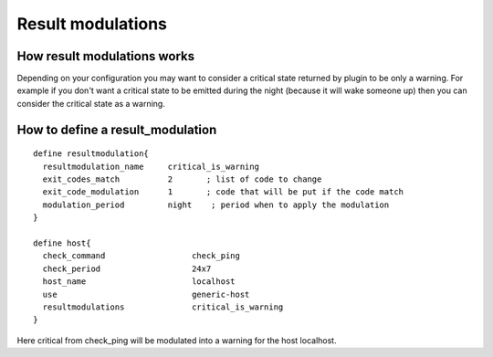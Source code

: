 .. _advanced/result-modulations:

==================
Result modulations
==================


How result modulations works
~~~~~~~~~~~~~~~~~~~~~~~~~~~~

Depending on your configuration you may want to consider a critical state returned by plugin to be only a warning.
For example if you don't want a critical state to be emitted during the night (because it will wake someone up) then you can consider the critical state as a warning.


How to define a result_modulation
~~~~~~~~~~~~~~~~~~~~~~~~~~~~~~~~~

::

  define resultmodulation{
    resultmodulation_name     critical_is_warning
    exit_codes_match          2       ; list of code to change
    exit_code_modulation      1       ; code that will be put if the code match
    modulation_period         night    ; period when to apply the modulation
  }

  define host{
    check_command                  check_ping
    check_period                   24x7
    host_name                      localhost
    use                            generic-host
    resultmodulations              critical_is_warning
  }

Here critical from check_ping will be modulated into a warning for the host localhost.